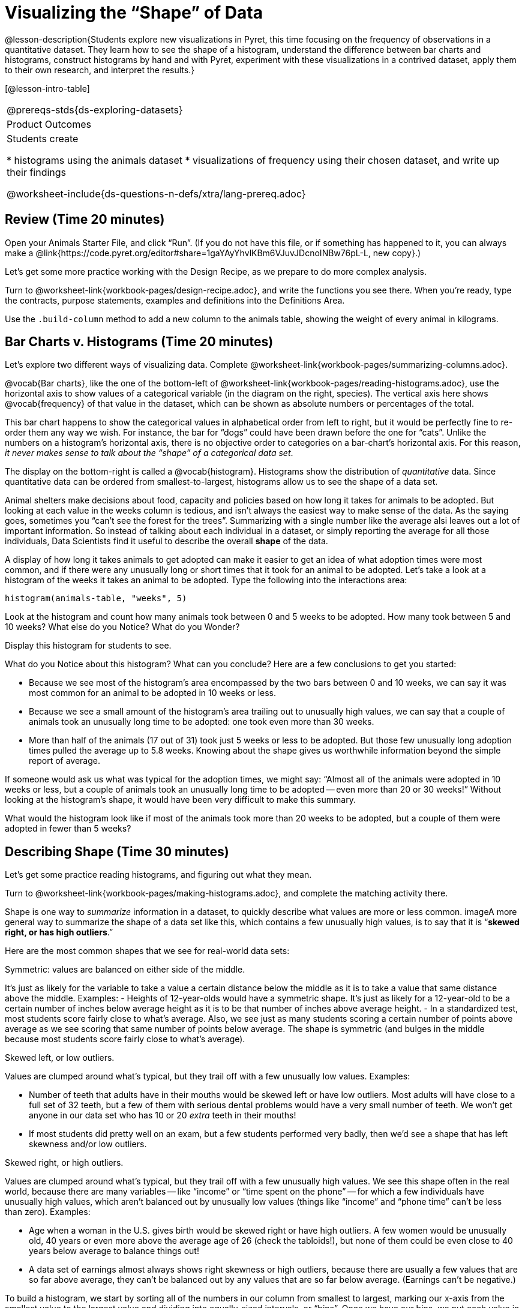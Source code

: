 = Visualizing the “Shape” of Data

@lesson-description{Students explore new visualizations in Pyret,
this time focusing on the frequency of observations in a
quantitative dataset. They learn how to see the shape of a
histogram, understand the difference between bar charts and
histograms, construct histograms by hand and with Pyret,
experiment with these visualizations in a contrived dataset,
apply them to their own research, and interpret the results.}

[@lesson-intro-table]
|===
@prereqs-stds{ds-exploring-datasets}
|Product Outcomes
|Students create

* histograms using the animals dataset
* visualizations of frequency using their chosen dataset, and
write up their findings

@worksheet-include{ds-questions-n-defs/xtra/lang-prereq.adoc}
|===

== Review (Time 20 minutes)

[.lesson-instruction]
Open your Animals Starter File, and click “Run”. (If you do not
have this file, or if something has happened to it, you can
always make a
@link{https://code.pyret.org/editor#share=1gaYAyYhvlKBm6VJuvJDcnoINBw76pL-L,
new copy}.)

Let’s get some more practice working with the Design Recipe, as we prepare to do more complex analysis.

[.lesson-instruction]
Turn to @worksheet-link{workbook-pages/design-recipe.adoc}, and
write the functions you see there. When you’re ready, type the
contracts, purpose statements, examples and definitions into the
Definitions Area.

[.lesson-instruction]
Use the `.build-column` method to add a new column to the animals
table, showing the weight of every animal in kilograms.

== Bar Charts v. Histograms (Time 20 minutes)

[.lesson-instruction]
Let’s explore two different ways of visualizing data. Complete
@worksheet-link{workbook-pages/summarizing-columns.adoc}.

////
Have students share their observations.
////

@vocab{Bar charts}, like the one of the bottom-left of
@worksheet-link{workbook-pages/reading-histograms.adoc}, use the
horizontal axis to show values of a categorical variable (in the
diagram on the right, species). The vertical axis here shows
@vocab{frequency} of that value in the dataset, which can be shown as
absolute numbers or percentages of the total.

This bar chart happens to show the categorical values in
alphabetical order from left to right, but it would be perfectly
fine to re-order them any way we wish. For instance, the bar for
“dogs” could have been drawn before the one for “cats”. Unlike
the numbers on a histogram’s horizontal axis, there is no
objective order to categories on a bar-chart’s horizontal axis.
For this reason, _it never makes sense to talk about the “shape”
of a categorical data set_.

The display on the bottom-right is called a @vocab{histogram}.
Histograms show the distribution of _quantitative_ data. Since
quantitative data can be ordered from smallest-to-largest,
histograms allow us to see the shape of a data set.

Animal shelters make decisions about food, capacity and policies
based on how long it takes for animals to be adopted. But looking
at each value in the weeks column is tedious, and isn’t always
the easiest way to make sense of the data. As the saying goes,
sometimes you “can’t see the forest for the trees”. Summarizing
with a single number like the average alsi leaves out a lot of
important information. So instead of talking about each
individual in a dataset, or simply reporting the average for all
those individuals, Data Scientists find it useful to describe the
overall *shape* of the data.

A display of how long it takes animals to get adopted can make it
easier to get an idea of what adoption times were most common,
and if there were any unusually long or short times that it took
for an animal to be adopted. Let’s take a look at a histogram of
the weeks it takes an animal to be adopted. Type the following
into the interactions area:

----
histogram(animals-table, "weeks", 5)
----

[.lesson-instruction]
Look at the histogram and count how many animals took between 0
and 5 weeks to be adopted. How many took between 5 and 10 weeks?
What else do you Notice? What do you Wonder?

Display this histogram for students to see.

What do you Notice about this histogram? What can you conclude?
Here are a few conclusions to get you started:

- Because we see most of the histogram’s area encompassed by the
  two bars between 0 and 10 weeks, we can say it was most common
  for an animal to be adopted in 10 weeks or less.
- Because we see a small amount of the histogram’s area trailing
  out to unusually high values, we can say that a couple of
  animals took an unusually long time to be adopted: one took
  even more than 30 weeks.
- More than half of the animals (17 out of 31) took just 5 weeks
  or less to be adopted. But those few unusually long adoption
  times pulled the average up to 5.8 weeks. Knowing about the
  shape gives us worthwhile information beyond the simple report
  of average.

If someone would ask us what was typical for the adoption times,
we might say: “Almost all of the animals were adopted in 10 weeks
or less, but a couple of animals took an unusually long time to
be adopted -- even more than 20 or 30 weeks!” Without looking at
the histogram’s shape, it would have been very difficult to make
this summary.

[.lesson-instruction]
What would the histogram look like if most of the animals took
more than 20 weeks to be adopted, but a couple of them were
adopted in fewer than 5 weeks?

== Describing Shape  (Time 30 minutes)

Let’s get some practice reading histograms, and figuring out what they mean.
[.lesson-instruction]
Turn to @worksheet-link{workbook-pages/making-histograms.adoc}, and complete the matching activity there.

Shape is one way to _summarize_ information in a dataset, to
quickly describe what values are more or less common. imageA more
general way to summarize the shape of a data set like this, which
contains a few unusually high values, is to say that it is
“*skewed right, or has high outliers*.”

Here are the most common shapes that we see for real-world data sets:

[.lesson-point]
Symmetric: values are balanced on either side of the middle.

It’s just as likely for the variable to take a value a certain
distance below the middle as it is to take a value that same
distance above the middle. Examples:
- Heights of 12-year-olds would have a symmetric shape. It’s just
  as likely for a 12-year-old to be a certain number of inches
  below average height as it is to be that number of inches above
  average height.
- In a standardized test, most students score fairly close to
  what’s average. Also, we see just as many students scoring a
  certain number of points above average as we see scoring that
  same number of points below average. The shape is symmetric
  (and bulges in the middle because most students score fairly
  close to what’s average).

[.lesson-point]
Skewed left, or low outliers.

Values are clumped around what’s typical, but they trail off with
a few unusually low values. Examples:

- Number of teeth that adults have in their mouths would be
  skewed left or have low outliers. Most adults will have close
  to a full set of 32 teeth, but a few of them with serious
  dental problems would have a very small number of teeth. We
  won’t get anyone in our data set who has 10 or 20 _extra_ teeth
  in their mouths!
- If most students did pretty well on an exam, but a few students
  performed very badly, then we’d see a shape that has left
  skewness and/or low outliers.

[.lesson-point]
Skewed right, or high outliers.

Values are clumped around what’s typical, but they trail off with
a few unusually high values. We see this shape often in the real
world, because there are many variables -- like “income” or “time
spent on the phone” -- for which a few individuals have unusually
high values, which aren’t balanced out by unusually low values
(things like “income” and “phone time” can’t be less than zero).
Examples:

- Age when a woman in the U.S. gives birth would be skewed right
  or have high outliers. A few women would be unusually old, 40
  years or even more above the average age of 26 (check the
  tabloids!), but none of them could be even close to 40 years
  below average to balance things out!
- A data set of earnings almost always shows right skewness or
  high outliers, because there are usually a few values that are
  so far above average, they can’t be balanced out by any values
  that are so far below average. (Earnings can’t be negative.)

To build a histogram, we start by sorting all of the numbers in
our column from smallest to largest, marking our x-axis from the
smallest value to the largest value and dividing into
equally-sized intervals, or “bins”. Once we have our bins, we put
each value in our dataset into the bin it belongs, and then count
how many values are in each bin. This count determines the height
of the bars on our y-axis.

[.lesson-instruction]
Turn to @worksheet-link{workbook-pages/making-histograms.adoc}, and try drawing a histogram from a dataset.

////
Note that interals on this display include the left endpoint but
not the right. If we included the right endpoint and someone had
0 teeth, we’d have to add on a bar from -5 to 0, which would be
awfully strange!
////

*The size of the bins matters a lot!* Bins that are too small will
hide the shape of the data by breaking it into too many short
columns. Bins that are too large will hide the shape by squeezing
the data into just a few tall columns. In this workbook exercise,
the bins were provided for you. But how do you choose a good
bin-size?

[.lesson-point]
Rule of thumb: a histogram should have between 5–10 bins.

Let’s make a histogram for the pounds column in the animals table, sorting the animals into 20-pound bins:
----
histogram(animals-table, "pounds", 20)
----

[.lesson-instruction]
--
Would you describe the shape of your histogram as being skewed
left/low outliers or symmetric or skewed right/high outliers?
Which one of these statements is justified by the histogram’s
shape?

- A few of the animals were unusually light.
- A few of the animals were unusually heavy.
- It was just as likely for an animal to be a certain amount
  below average weight as it was for an animal to be that amount
  above average weight.

Try bins of 1-pound intervals, then 100-pound intervals. Which of
these three histograms best satisfies our rule of thumb?
--

[.lesson-instruction]
*Challenge*: Compare histograms for pounds of cats vs. dogs in
the dataset. Are their shapes different? If so, how?

[.lesson-instruction]
On @worksheet-link{workbook-pages/shape-of-animals-dataset.adoc},
describe the pounds histogram and another one you make yourself.
When writing down what you notice, try to use the language Data
Scientists use, and discuss skew and outliers.

== Your Dataset (Time 20 minutes)

[.lesson-instruction]
How is your dataset distributed? Choose two quantitative
variables and display them with histograms. Explain what you
learn by looking at these displays. If you’re looking at a
particular subset of the data, make sure you write that up in
your findings on
@worksheet-link{workbook-pages/shape-of-my-dataset.adoc}.

Give students 10–15 min to make their next set, and have them
share back. Encourage students to read their observations aloud,
to make sure they get practice saying and hearing these
observations.

== Closing (Time 5 minutes)

[.lesson-instruction]
Histograms are a powerful way to display a data set and assess
its @vocab{shape}. But shape is just one of three key aspects that tell
us what’s going on with a quantitative data set. In the next
unit, we’ll explore the other two: center and spread.
